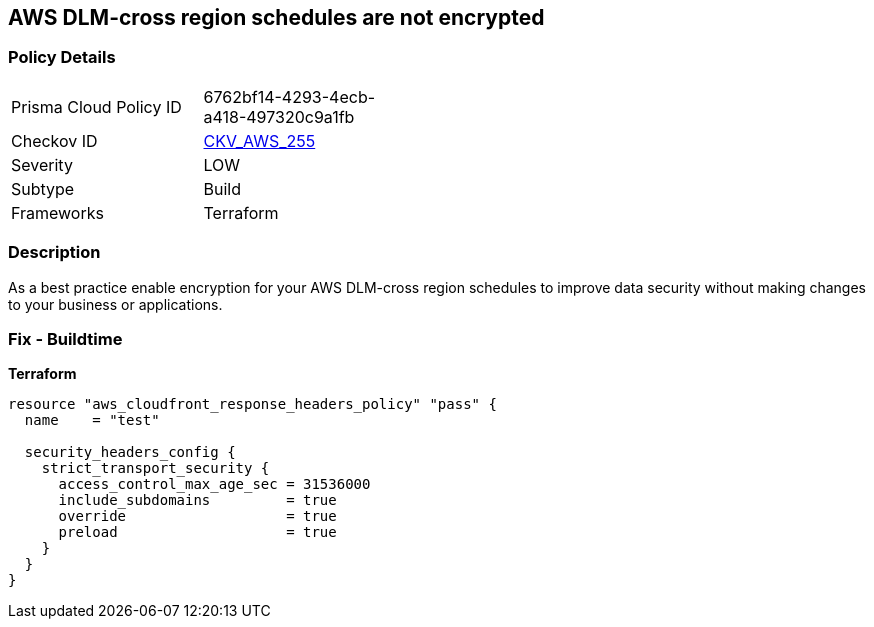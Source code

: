 == AWS DLM-cross region schedules are not encrypted


=== Policy Details
[width=45%]
[cols="1,1"]
|=== 
|Prisma Cloud Policy ID 
| 6762bf14-4293-4ecb-a418-497320c9a1fb

|Checkov ID 
| https://github.com/bridgecrewio/checkov/tree/master/checkov/terraform/checks/resource/aws/DLMScheduleCrossRegionEncryption.py[CKV_AWS_255]

|Severity
|LOW

|Subtype
|Build

|Frameworks
|Terraform

|=== 



=== Description

As a best practice enable encryption for your AWS DLM-cross region schedules to improve data security without making changes to your business or applications.

=== Fix - Buildtime


*Terraform* 




[source,go]
----
resource "aws_cloudfront_response_headers_policy" "pass" {
  name    = "test"

  security_headers_config {
    strict_transport_security {
      access_control_max_age_sec = 31536000
      include_subdomains         = true
      override                   = true
      preload                    = true
    }
  }
}
----
